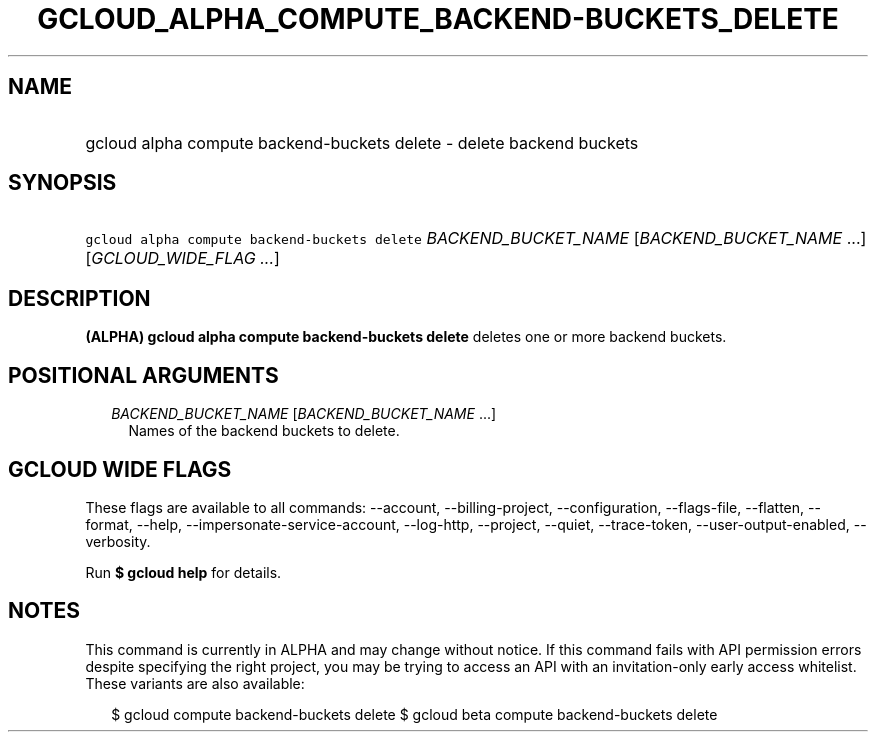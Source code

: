 
.TH "GCLOUD_ALPHA_COMPUTE_BACKEND\-BUCKETS_DELETE" 1



.SH "NAME"
.HP
gcloud alpha compute backend\-buckets delete \- delete backend buckets



.SH "SYNOPSIS"
.HP
\f5gcloud alpha compute backend\-buckets delete\fR \fIBACKEND_BUCKET_NAME\fR [\fIBACKEND_BUCKET_NAME\fR\ ...] [\fIGCLOUD_WIDE_FLAG\ ...\fR]



.SH "DESCRIPTION"

\fB(ALPHA)\fR \fBgcloud alpha compute backend\-buckets delete\fR deletes one or
more backend buckets.



.SH "POSITIONAL ARGUMENTS"

.RS 2m
.TP 2m
\fIBACKEND_BUCKET_NAME\fR [\fIBACKEND_BUCKET_NAME\fR ...]
Names of the backend buckets to delete.


.RE
.sp

.SH "GCLOUD WIDE FLAGS"

These flags are available to all commands: \-\-account, \-\-billing\-project,
\-\-configuration, \-\-flags\-file, \-\-flatten, \-\-format, \-\-help,
\-\-impersonate\-service\-account, \-\-log\-http, \-\-project, \-\-quiet,
\-\-trace\-token, \-\-user\-output\-enabled, \-\-verbosity.

Run \fB$ gcloud help\fR for details.



.SH "NOTES"

This command is currently in ALPHA and may change without notice. If this
command fails with API permission errors despite specifying the right project,
you may be trying to access an API with an invitation\-only early access
whitelist. These variants are also available:

.RS 2m
$ gcloud compute backend\-buckets delete
$ gcloud beta compute backend\-buckets delete
.RE

